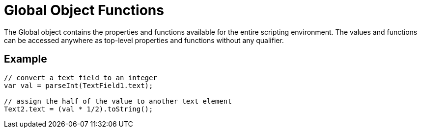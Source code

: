 = Global Object Functions

The Global object contains the properties and functions available for the entire scripting environment. The values and functions can be accessed anywhere as top-level properties and functions without any qualifier.

== Example
[source,javascript]
----
// convert a text field to an integer
var val = parseInt(TextField1.text);

// assign the half of the value to another text element
Text2.text = (val * 1/2).toString();
----